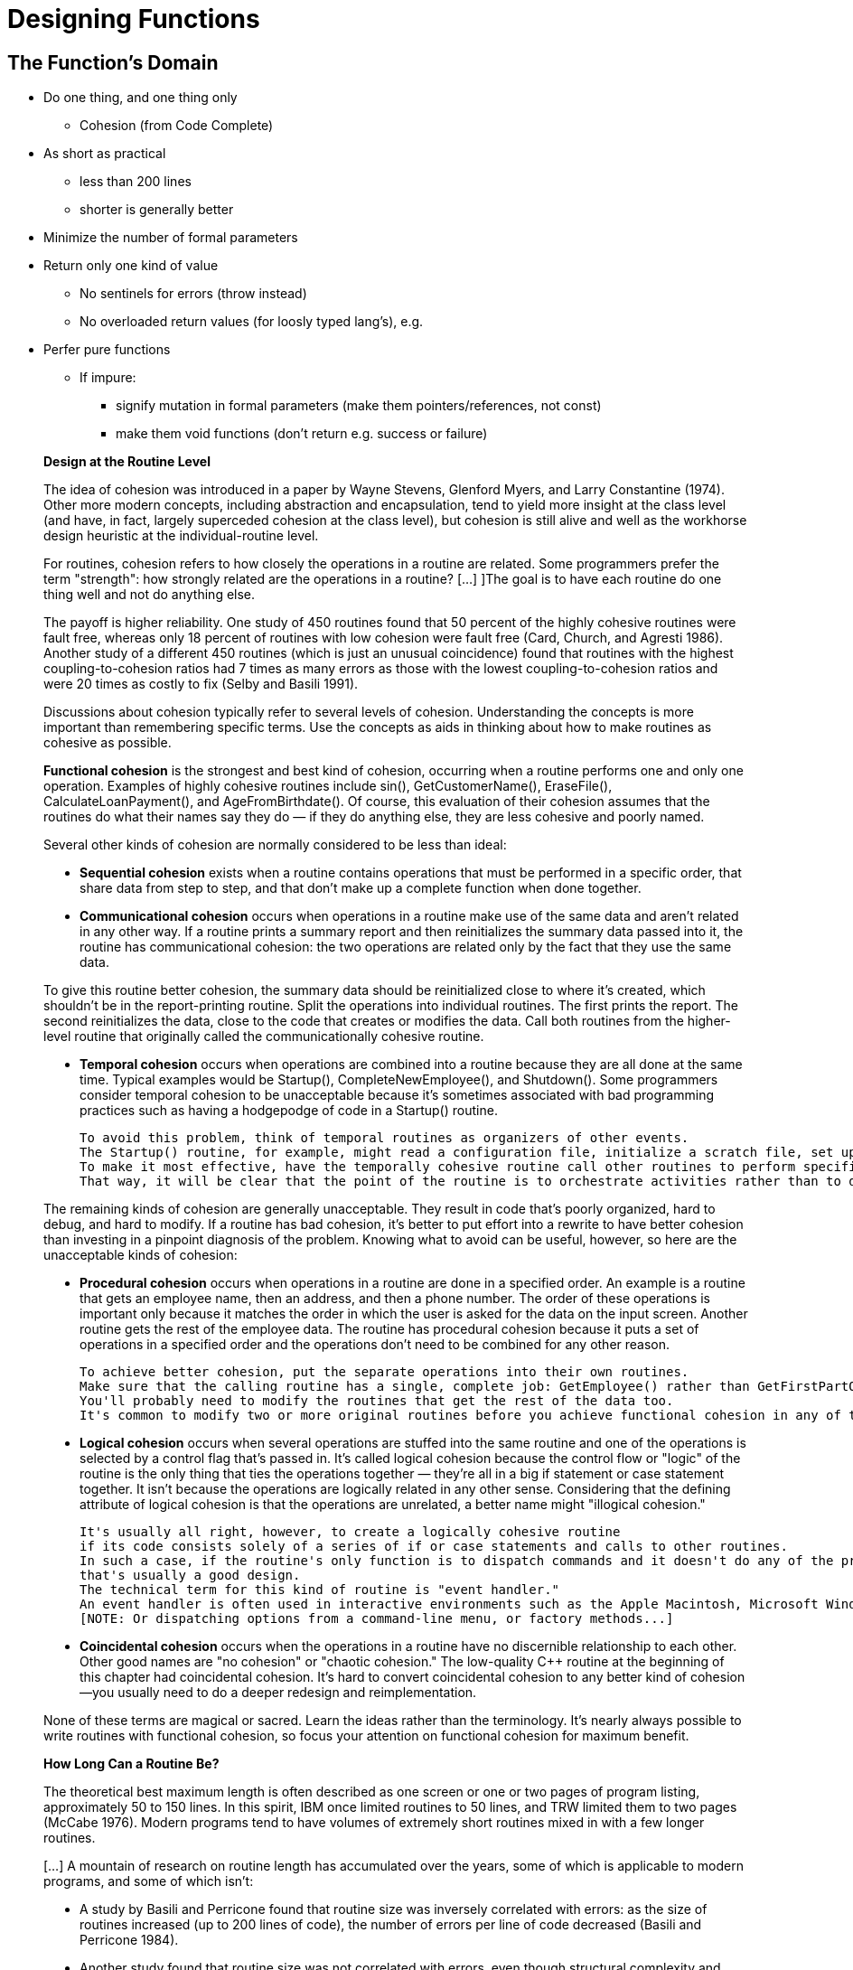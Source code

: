 = Designing Functions

== The Function's Domain

// Summary of the quotes below...
* Do one thing, and one thing only
** Cohesion (from Code Complete)

* As short as practical
** less than 200 lines
** shorter is generally better

* Minimize the number of formal parameters

* Return only one kind of value
** No sentinels for errors (throw instead)
** No overloaded return values (for loosly typed lang's), e.g.

* Perfer pure functions
** If impure:
*** signify mutation in formal parameters (make them pointers/references, not const)
*** make them void functions (don't return e.g. success or failure)

[quote]
_____
*Design at the Routine Level*

The idea of cohesion was introduced in a paper by Wayne Stevens, Glenford Myers, and Larry Constantine (1974).
Other more modern concepts, including abstraction and encapsulation, tend to yield more insight at the class level
(and have, in fact, largely superceded cohesion at the class level),
but cohesion is still alive and well as the workhorse design heuristic at the individual-routine level.

For routines, cohesion refers to how closely the operations in a routine are related.
Some programmers prefer the term "strength": how strongly related are the operations in a routine?
[...] ]The goal is to have each routine do one thing well and not do anything else.

The payoff is higher reliability.
One study of 450 routines found that 50 percent of the highly cohesive routines were fault free, whereas only 18 percent of routines with low cohesion were fault free (Card, Church, and Agresti 1986).
Another study of a different 450 routines (which is just an unusual coincidence) found that routines with the highest coupling-to-cohesion ratios had 7 times as many errors as those with the lowest coupling-to-cohesion ratios and were 20 times as costly to fix (Selby and Basili 1991).

Discussions about cohesion typically refer to several levels of cohesion.
Understanding the concepts is more important than remembering specific terms.
Use the concepts as aids in thinking about how to make routines as cohesive as possible.

*Functional cohesion* is the strongest and best kind of cohesion, occurring when a routine performs one and only one operation.
Examples of highly cohesive routines include sin(), GetCustomerName(), EraseFile(), CalculateLoanPayment(), and AgeFromBirthdate().
Of course, this evaluation of their cohesion assumes that the routines do what their names say they do —
if they do anything else, they are less cohesive and poorly named.

Several other kinds of cohesion are normally considered to be less than ideal:

* *Sequential cohesion* exists when a routine contains operations that must be performed in a specific order,
    that share data from step to step,
    and that don't make up a complete function when done together.

* *Communicational cohesion* occurs when operations in a routine make use of the same data and aren't related in any other way.
    If a routine prints a summary report and then reinitializes the summary data passed into it, the routine has communicational cohesion:
    the two operations are related only by the fact that they use the same data.

To give this routine better cohesion, the summary data should be reinitialized close to where it's created, which shouldn't be in the report-printing routine. Split the operations into individual routines. The first prints the report. The second reinitializes the data, close to the code that creates or modifies the data. Call both routines from the higher-level routine that originally called the communicationally cohesive routine.

* *Temporal cohesion* occurs when operations are combined into a routine because they are all done at the same time.
    Typical examples would be Startup(), CompleteNewEmployee(), and Shutdown().
    Some programmers consider temporal cohesion to be unacceptable because it's sometimes associated with bad programming practices such as having a hodgepodge of code in a Startup() routine.

    To avoid this problem, think of temporal routines as organizers of other events.
    The Startup() routine, for example, might read a configuration file, initialize a scratch file, set up a memory manager, and show an initial screen.
    To make it most effective, have the temporally cohesive routine call other routines to perform specific activities rather than performing the operations directly itself.
    That way, it will be clear that the point of the routine is to orchestrate activities rather than to do them directly.

The remaining kinds of cohesion are generally unacceptable.
They result in code that's poorly organized, hard to debug, and hard to modify.
If a routine has bad cohesion, it's better to put effort into a rewrite to have better cohesion than investing in a pinpoint diagnosis of the problem.
Knowing what to avoid can be useful, however, so here are the unacceptable kinds of cohesion:

* *Procedural cohesion* occurs when operations in a routine are done in a specified order.
    An example is a routine that gets an employee name, then an address, and then a phone number.
    The order of these operations is important only because it matches the order in which the user is asked for the data on the input screen.
    Another routine gets the rest of the employee data.
    The routine has procedural cohesion because it puts a set of operations in a specified order and the operations don't need to be combined for any other reason.

    To achieve better cohesion, put the separate operations into their own routines.
    Make sure that the calling routine has a single, complete job: GetEmployee() rather than GetFirstPartOfEmployeeData().
    You'll probably need to modify the routines that get the rest of the data too.
    It's common to modify two or more original routines before you achieve functional cohesion in any of them.

* *Logical cohesion* occurs when several operations are stuffed into the same routine
    and one of the operations is selected by a control flag that's passed in.
    It's called logical cohesion because the control flow or "logic" of the routine is the only thing that ties the operations together —
    they're all in a big if statement or case statement together.
    It isn't because the operations are logically related in any other sense.
    Considering that the defining attribute of logical cohesion is that the operations are unrelated, a better name might "illogical cohesion."

    It's usually all right, however, to create a logically cohesive routine
    if its code consists solely of a series of if or case statements and calls to other routines.
    In such a case, if the routine's only function is to dispatch commands and it doesn't do any of the processing itself,
    that's usually a good design.
    The technical term for this kind of routine is "event handler."
    An event handler is often used in interactive environments such as the Apple Macintosh, Microsoft Windows, and other GUI environments.
    [NOTE: Or dispatching options from a command-line menu, or factory methods...]

* *Coincidental cohesion* occurs when the operations in a routine have no discernible relationship to each other.
    Other good names are "no cohesion" or "chaotic cohesion."
    The low-quality C++ routine at the beginning of this chapter had coincidental cohesion.
    It's hard to convert coincidental cohesion to any better kind of cohesion—you usually need to do a deeper redesign and reimplementation.

None of these terms are magical or sacred. Learn the ideas rather than the terminology. It's nearly always possible to write routines with functional cohesion, so focus your attention on functional cohesion for maximum benefit.

*How Long Can a Routine Be?*

The theoretical best maximum length is often described as one screen or one or two pages of program listing, approximately 50 to 150 lines.
In this spirit, IBM once limited routines to 50 lines, and TRW limited them to two pages (McCabe 1976).
Modern programs tend to have volumes of extremely short routines mixed in with a few longer routines.

[...] A mountain of research on routine length has accumulated over the years,
some of which is applicable to modern programs, and some of which isn't:

* A study by Basili and Perricone found that routine size was inversely correlated with errors:
    as the size of routines increased (up to 200 lines of code), the number of errors per line of code decreased (Basili and Perricone 1984).

* Another study found that routine size was not correlated with errors,
    even though structural complexity and amount of data were correlated with errors (Shen et al. 1985).

* A 1986 study found that small routines (32 lines of code or fewer) were not correlated with lower cost or fault rate
    (Card, Church, and Agresti 1986; Card and Glass 1990).
    The evidence suggested that larger routines (65 lines of code or more) were cheaper to develop per line of code.

* An empirical study of 450 routines found that small routines
    (those with fewer than 143 source statements, including comments)
    had 23 percent more errors per line of code than larger routines
    but were 2.4 times less expensive to fix than larger routines
    (Selby and Basili 1991).

* Another study found that code needed to be changed least when routines averaged 100 to 150 lines of code
    (Lind and Vairavan 1989).

* A study at IBM found that the most error-prone routines were those that were larger than 500 lines of code.
    Beyond 500 lines, the error rate tended to be proportional to the size of the routine (Jones 1986a).

Where does all this leave the question of routine length in object-oriented programs?
A large percentage of routines in object-oriented programs will be accessor routines, which will be very short.
From time to time, a complex algorithm will lead to a longer routine,
and in those circumstances, the routine should be allowed to grow organically up to 100–200 lines.
(A line is a noncomment, nonblank line of source code.)
Decades of evidence say that routines of such length are no more error prone than shorter routines.
Let issues such as the routine's cohesion, depth of nesting, number of variables,
 number of decision points, number of comments needed to explain the routine,
 and other complexity-related considerations dictate the length of the routine rather than imposing a length restriction per se.

That said, if you want to write routines longer than about 200 lines, be careful.
None of the studies that reported decreased cost, decreased error rates, or both with larger routines
distinguished among sizes larger than 200 lines,
and you're bound to run into an upper limit of understandability as you pass 200 lines of code.
_____

[quote, Tim Ottinger, Clean Code]
_____
*Small!*

The first rule of functions is that they should be small.
The second rule of functions is that *they should be smaller than that.*

[...] This implies that the blocks within if statements, else statements, while statements, and so on should be one line long.
Probably that line should be a function call.
Not only does this keep the enclosing function small,
but it also adds documentary value
because the function called within the block can have a nicely descriptive name.

This also implies that functions should not be large enough to hold nested structures.
Therefore, the indent level of a function should not be greater than one or two.
This, of course, makes the functions easier to read and understand.

*DO ONE THING*

The following advice has appeared in one form or another for 30 years or more.

FUNCTIONS SHOULD DO ONE THING.
THEY SHOULD DO IT WELL.
THEY SHOULD DO IT ONLY.

[...] If a function does only those steps that are one level below the stated name of the function,
then the function is doing one thing.

[...] Another way to know that a function is doing more than “one thing”
is if you can extract another function from it
with a name that is not merely a restatement of its implementation [G34].

*One Level of Abstraction per Function*

In order to make sure our functions are doing "one thing,"
we need to make sure that the statements within our function are all at the same level of abstraction.

*Reading Code from Top to Bottom: The Stepdown Rule*

We want the code to read like a top-down narrative.
[Kernighan and Plaugher, The Elements of Programming Style, 2d. ed., McGraw-Hill, 1978, p. 37.]
We want every function to be followed by those at the next level of abstraction so that we can read the program,
descending one level of abstraction at a time as we read down the list of functions.
I call this The Step-down Rule.

To say this differently, we want to be able to read the program as though it were a set of TO paragraphs,
each of which is describing the current level of abstraction and referencing subsequent TO paragraphs at the next level down.

*Switch Statements*
[NOTe: This is called "logical cohesion" in Code Complete -Karl]

It’s hard to make a small switch statement.
[And, of course, I include if/else chains in this.]
Even a switch statement with only two cases is larger than I’d like a single block or function to be.
It’s also hard to make a switch statement that does one thing.
By their nature, switch statements always do N things.
Unfortunately we can’t always avoid switch statements,
but we can make sure that each switch statement is buried in a low-level class and is never repeated.
We do this, of course, with polymorphism.

There are several problems with this function [with a switch-statement involving employee types].
First, it’s large, and when new employee types are added, it will grow.
Second, it very clearly does more than one thing.
Third, it violates the http://www.objectmentor.com/resources/articles/srp.pdf[Single Responsibility Principle] (SRP)
because there is more than one reason for it to change.
Fourth, it violates the http://www.objectmentor.com/resources/articles/ocp.pdf[Open Closed Principle] (OCP)
because it must change whenever new types are added.
But possibly the worst problem with this function is that there are an unlimited number of other functions that will have the same structure.

The solution to this problem is to bury the switch statement in the basement of an ABSTRACT FACTORY, and never let anyone see it.
[...] My general rule for switch statements is that they can be tolerated if they appear only once,
are used to create polymorphic objects,
and are hidden behind an inheritance relationship so that the rest of the system can’t see them [G23].

*Use Descriptive Names*

[...] It is hard to overestimate the value of good names.
Remember Ward’s principle: "You know you are working on clean code when each routine turns out to be pretty much what you expected."
Half the battle to achieving that principle is choosing good names for small functions that do one thing.
The smaller and more focused a function is, the easier it is to choose a descriptive name.

[...] Don’t be afraid to make a name long.
A long descriptive name is better than a short enigmatic name.
A long descriptive name is better than a long descriptive comment.

[...] Don’t be afraid to spend time choosing a name.

[...] Be consistent in your names.
Use the same phrases, nouns, and verbs in the function names you choose for your modules.

*Function Arguments*

The ideal number of arguments for a function is zero (niladic).
[NOTE: I completely disagree, as it makes the function impure. -Karl]
Next comes one (monadic), followed closely by two (dyadic).
Three arguments (triadic) should be avoided where possible.
More than three (polyadic) requires very special justification—and then shouldn’t be used anyway.

[...] Arguments are even harder from a testing point of view.
Imagine the difficulty of writing all the test cases to ensure that all the various combinations of arguments work properly.


[...] Output arguments are harder to understand than input arguments.
When we read a function, we are used to the idea of information going in to the function through arguments and out through the return value.
We don’t usually expect information to be going out through the arguments.
So output arguments often cause us to do a double-take.
[NOTE: This can be better expressed as "prefer pure functions." - Karl]

[...] Flag arguments are ugly. Passing a boolean into a function is a truly terrible practice.
It immediately complicates the signature of the method, loudly proclaiming that this function does more than one thing.

[...] When a function seems to need more than two or three arguments, it is likely that some of those arguments ought to be wrapped into a class of their own.
[NOTE: Or a `struct` in C. -Karl]

[...] Sometimes we want to pass a variable number of arguments into a function.
[...] If the variable arguments are all treated identically, [...] then they are equivalent to a single argument[.]

[...] Choosing good names for a function can go a long way toward explaining the intent of the function and the order and intent of the arguments.
In the case of a monad, the function and argument should form a very nice verb/noun pair.
For example, write(name) is very evocative.
Whatever this “name” thing is, it is being “written.”
An even better name might be writeField(name), which tells us that the “name” thing is a “field.”

This last is an example of the *keyword* form of a function name.
Using this form we encode the names of the arguments into the function name.

*Have No Side Effects*

Side effects are lies.
Your function promises to do one thing, but it also does other hidden things.
[NOTE: Again, "prefer pure functions." - Karl]

[...] This side effect creates a temporal coupling.
That is, checkPassword can only be called at certain times (in other words, when it is safe to initialize the session).
If it is called out of order, session data may be inadvertently lost.
Temporal couplings are confusing, especially when hidden as a side effect.
[NOTE: Included because of the term "temporal coupling." -Karl]

*COMMAND QUERY SEPARATION*

Functions should either do something or answer something, but not both.
Either your function should change the state of an object, or it should return some information about that object.
Doing both often leads to confusion.

*PREFER EXCEPTIONS TO RETURNING ERROR CODES*

Returning error codes from command functions is a subtle violation of command query separation.
It promotes commands being used as expressions in the predicates of `if` statements.

[...] `Try`/`catch` blocks are ugly in their own right.
They confuse the structure of the code and mix error processing with normal processing.
So it is better to extract the bodies of the `try` and `catch` blocks out into functions of their own.

[...] Functions should do one thing.
Error handing is one thing.
Thus, a function that handles errors should do nothing else.
This implies [...] that if the keyword `try` exists in a function,
it should be the very first word in the function and that there should be nothing after the `catch`/`finally` blocks.

[...] Returning error codes usually implies that there is some class or enum in which all the error codes are defined.
[...] Classes like this are a *dependency magnet;* many other classes must import and use them.
Thus, when the Error enum changes, all those other classes need to be recompiled and redeployed.
[...] When you use exceptions rather than error codes, then new exceptions are derivatives of the exception class.
They can be added without forcing any recompilation or redeployment.
[This is an example of the Open Closed Principle (OCP) [Robert C. Martin, Agile Software Development: Principles, Patterns, and Practices, Prentice Hall, 2002].]

*DON’T REPEAT YOURSELF*

[The DRY principle. [The Pragmatic Programmer, Andrew Hunt, Dave Thomas, Addison-Wesley, 2000].]

Duplication may be the root of all evil in software.
Many principles and practices have been created for the purpose of controlling or eliminating it.

*STRUCTURED PROGRAMMING*
Some programmers follow Edsger Dijkstra’s rules of structured programming.
[Structured Programming, O.-J. Dahl, E. W. Dijkstra, C. A. R. Hoare, Academic Press, London, 1972]
Dijkstra said that every function, and every block within a function, should have one entry and one exit.
Following these rules means that there should only be one `return` statement in a function,
no `break` or `continue` statements in a loop,
and never, ever, any `goto` statements.

While we are sympathetic to the goals and disciplines of structured programming, those rules serve little benefit when functions are very small.
It is only in larger functions that such rules provide significant benefit.

So if you keep your functions small, then the occasional multiple `return`, `break`, or `continue` statement does no harm
and can sometimes even be more expressive than the single-entry, single-exit rule.
On the other hand, `goto` only makes sense in large functions, so it should be avoided.
_____


== Naming Functions
// TODO Much of this should be moved to a "designing variables" section

[quote, Steve McConnell, "Code Complete, Second Edition"]
_____
*Good Routine Names*

A good name for a routine clearly describes everything the routine does. Here are guidelines for creating effective routine names:

Describe everything the routine does. In the routine's name, describe all the outputs and side effects.
[...] If you have routines with side effects, you'll have many long, silly names.
The cure is not to use less-descriptive routine names;
the cure is to program so that you cause things to happen directly rather than with side effects.

Avoid meaningless, vague, or wishy-washy verbs.
[...] Sometimes the only problem with a routine is that its name is wishy-washy;
the routine itself might actually be well designed.
[...] In other cases, the verb is vague because the operations performed by the routine are vague.
The routine suffers from a weakness of purpose, and the weak name is a symptom.

[...] Don't differentiate routine names solely by number.

[...] Make names of routines as long as necessary.
Research shows that the optimum average length for a variable name is 9 to 15 characters.
Routines tend to be more complicated than variables, and good names for them tend to be longer.

[...] To name a function ["pure function" - Karl], use a description of the return value.
A function returns a value, and the function should be named for the value it returns.

[...] To name a procedure ["impure function" - Karl], use a strong verb followed by an object.
A procedure with functional cohesion usually performs an operation on an object.
The name should reflect what the procedure does, and an operation on an object implies a verb-plus-object name.

[...] In object-oriented languages,
you don't need to include the name of the object in the procedure name because the object itself is included in the call.

[...] Use opposites precisely.
Using naming conventions for opposites helps consistency, which helps readability.
Opposite-pairs like first/last are commonly understood.
[In the book, there is a table of such pairs. -Karl]

[...] Establish conventions for common operations.
In some systems, it's important to distinguish among different kinds of operations.
A naming convention is often the easiest and most reliable way of indicating these distinctions.
_____

[quote, Tim Ottinger, Clean Code]
_____
*USE INTENTION-REVEALING NAMES*

[...] The name of a variable, function, or class, should answer all the big questions.
It should tell you why it exists, what it does, and how it is used.
If a name requires a comment, then the name does not reveal its intent.

*AVOID DISINFORMATION*

Programmers must avoid leaving false clues that obscure the meaning of code.
We should avoid words whose entrenched meanings vary from our intended meaning.
For example, `hp`, `aix`, and `sco` would be poor variable names because they are the names of Unix platforms or variants.
Even if you are coding a hypotenuse and hp looks like a good abbreviation, it could be disinformative.

*MAKE MEANINGFUL DISTINCTIONS*

Programmers create problems for themselves when they write code solely to satisfy a compiler or interpreter.
For example, because you can’t use the same name to refer to two different things in the same scope, you might be tempted to change one name in an arbitrary way.
Sometimes this is done by misspelling one, leading to the surprising situation where correcting spelling errors leads to an inability to compile.

It is not sufficient to add number series or noise words, even though the compiler is satisfied.
If names must be different, then they should also mean something different.

[...] In the absence of specific conventions, the variable moneyAmount is indistinguishable from money, customerInfo is indistinguishable from customer, accountData is indistinguishable from account, and theMessage is indistinguishable from message.
Distinguish names in such a way that the reader knows what the differences offer.

*USE PRONOUNCEABLE NAMES*

Humans are good at words.
A significant part of our brains is dedicated to the concept of words.
And words are, by definition, pronounceable.
It would be a shame not to take advantage of that huge portion of our brains that has evolved to deal with spoken language.
So make your names pronounceable.

If you can’t pronounce it, you can’t discuss it without sounding like an idiot.
"Well, over here on the bee cee arr three cee enn tee we have a pee ess zee kyew int, see?"
This matters because programming is a social activity.

*USE SEARCHABLE NAMES*

Single-letter names and numeric constants have a particular problem in that they are not easy to locate across a body of text.

[...] My personal preference is that single-letter names can ONLY be used as local variables inside short methods.
*The length of a name should correspond to the size of its scope [N5].*
If a variable or constant might be seen or used in multiple places in a body of code, it is imperative to give it a search-friendly name.

*AVOID ENCODINGS*

We have enough encodings to deal with without adding more to our burden.
Encoding type or scope information into names simply adds an extra burden of deciphering.
It hardly seems reasonable to require each new employee to learn yet another encoding “language” in addition to learning the (usually considerable) body of code that they’ll be working in.
It is an unnecessary mental burden when trying to solve a problem.
Encoded names are seldom pronounceable and are easy to mis-type.

*Hungarian Notation*

In days of old, when we worked in name-length-challenged languages, we violated this rule out of necessity, and with regret.

[...] Nowadays HN and other forms of type encoding are simply impediments.
They make it harder to change the name or type of a variable, function, or class.
They make it harder to read the code.
And they create the possibility that the encoding system will mislead the reader.

*Member Prefixes*

You also don’t need to prefix member variables with `m_` anymore.
Your classes and functions should be small enough that you don’t need them.
And you should be using an editing environment that highlights or colorizes members to make them distinct.

[...] Besides, people quickly learn to ignore the prefix (or suffix) to see the meaningful part of the name.
The more we read the code, the less we see the prefixes.
Eventually the prefixes become unseen clutter and a marker of older code.

*Interfaces and Implementations*

These are sometimes a special case for encodings.
For example, say you are building an ABSTRACT FACTORY for the creation of shapes.
This factory will be an interface and will be implemented by a concrete class.
What should you name them?
`IShapeFactory` and `ShapeFactory`?
I prefer to leave interfaces unadorned.
The preceding `I`, so common in today’s legacy wads, is a distraction at best and too much information at worst.
I don’t want my users knowing that I’m handing them an interface.
I just want them to know that it’s a `ShapeFactory`.
So if I must encode either the interface or the implementation, I choose the implementation.
Calling it `ShapeFactoryImp`, or even the hideous `CShapeFactory`, is preferable to encoding the interface.

*AVOID MENTAL MAPPING*

Readers shouldn’t have to mentally translate your names into other names they already know.
This problem generally arises from a choice to use neither problem domain terms nor solution domain terms.

This is a problem with single-letter variable names.
Certainly a loop counter may be named `i` or `j` or `k` (though never `l`!) if its scope is very small and no other names can conflict with it.
This is because those single-letter names for loop counters are traditional.
However, in most other contexts a single-letter name is a poor choice; it’s just a place holder that the reader must mentally map to the actual concept.
There can be no worse reason for using the name `c` than because `a` and `b` were already taken.

*METHOD NAMES*

Methods should have verb or verb phrase names like postPayment, deletePage, or save.
Accessors, mutators, and predicates should be named for their value and prefixed with `get`, `set`, and `is` according to the javabean standard.

*Don’t Be Cute*

If names are too clever, they will be memorable only to people who share the author’s sense of humor,
and only as long as these people remember the joke.

*Pick One Word per Concept*

Pick one word for one abstract concept and stick with it.
For instance, it’s confusing to have fetch, retrieve, and get as equivalent methods of different classes.
How do you remember which method name goes with which class?

*DON’T PUN*

Avoid using the same word for two purposes.
Using the same term for two different ideas is essentially a pun.

[...] Our goal, as authors, is to make our code as easy as possible to understand.
 We want our code to be a quick skim, not an intense study.
We want to use the popular paperback model whereby the author is responsible for making himself clear and not the academic model where it is the scholar’s job to dig the meaning out of the paper.

*Use Solution Domain Names*

Remember that the people who read your code will be programmers.
So go ahead and use computer science (CS) terms, algorithm names, pattern names, math terms, and so forth.

*Use Problem Domain Names*

When there is no “programmer-eese” for what you’re doing, use the name from the problem domain.
At least the programmer who maintains your code can ask a domain expert what it means.

*Add Meaningful Context*

There are a few names which are meaningful in and of themselves—most are not.
Instead, you need to place names in context for your reader by enclosing them in well-named classes, functions, or namespaces.
When all else fails, then prefixing the name may be necessary as a last resort.


*Don’t Add Gratuitous Context*

In an imaginary application called “Gas Station Deluxe,” it is a bad idea to prefix every class with GSD.
Frankly, you are working against your tools.
You type G and press the completion key and are rewarded with a mile-long list of every class in the system.
Is that wise?
Why make it hard for the IDE to help you?

Likewise, say you invented a MailingAddress class in GSD’s accounting module, and you named it GSDAccountAddress.
Later, you need a mailing address for your customer contact application.
Do you use GSDAccountAddress?
Does it sound like the right name?
Ten of 17 characters are redundant or irrelevant.

Shorter names are generally better than longer ones, so long as they are clear.
Add no more context to a name than is necessary.
_____
